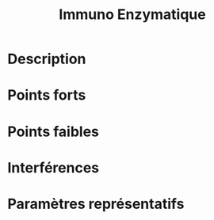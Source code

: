 #+title: Immuno Enzymatique
* Description
* Points forts
* Points faibles
* Interférences
* Paramètres représentatifs
